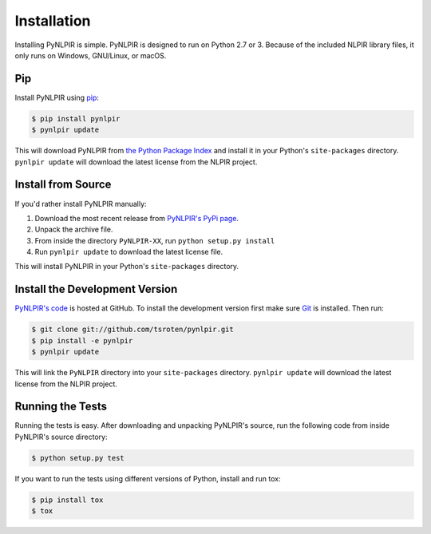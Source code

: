 Installation
============

Installing PyNLPIR is simple. PyNLPIR is designed to run on Python 2.7 or 3. Because of the included NLPIR library files, it only runs on Windows, GNU/Linux, or macOS.

Pip
---

Install PyNLPIR using `pip <http://www.pip-installer.org/>`_:

.. code-block:: bash

    $ pip install pynlpir
    $ pynlpir update

This will download PyNLPIR from
`the Python Package Index <http://pypi.python.org/>`_ and install it in your
Python's ``site-packages`` directory. ``pynlpir update`` will download the latest license from the NLPIR project.

Install from Source
-------------------

If you'd rather install PyNLPIR manually:

1.  Download the most recent release from `PyNLPIR's PyPi page <http://pypi.python.org/pypi/pynlpir>`_.
2. Unpack the archive file.
3. From inside the directory ``PyNLPIR-XX``, run ``python setup.py install``
4. Run ``pynlpir update`` to download the latest license file.

This will install PyNLPIR in your Python's ``site-packages`` directory.

Install the Development Version
-------------------------------

`PyNLPIR's code <https://github.com/tsroten/pynlpir>`_ is hosted at GitHub.
To install the development version first make sure `Git <http://git-scm.org/>`_
is installed. Then run:

.. code-block:: bash

    $ git clone git://github.com/tsroten/pynlpir.git
    $ pip install -e pynlpir
    $ pynlpir update

This will link the ``PyNLPIR`` directory into your ``site-packages``
directory. ``pynlpir update`` will download the latest license from the NLPIR project.

Running the Tests
-----------------

Running the tests is easy. After downloading and unpacking PyNLPIR's source,
run the following code from inside PyNLPIR's source directory:

.. code-block:: bash

    $ python setup.py test

If you want to run the tests using different versions of Python, install and
run tox:

.. code-block:: bash

    $ pip install tox
    $ tox
